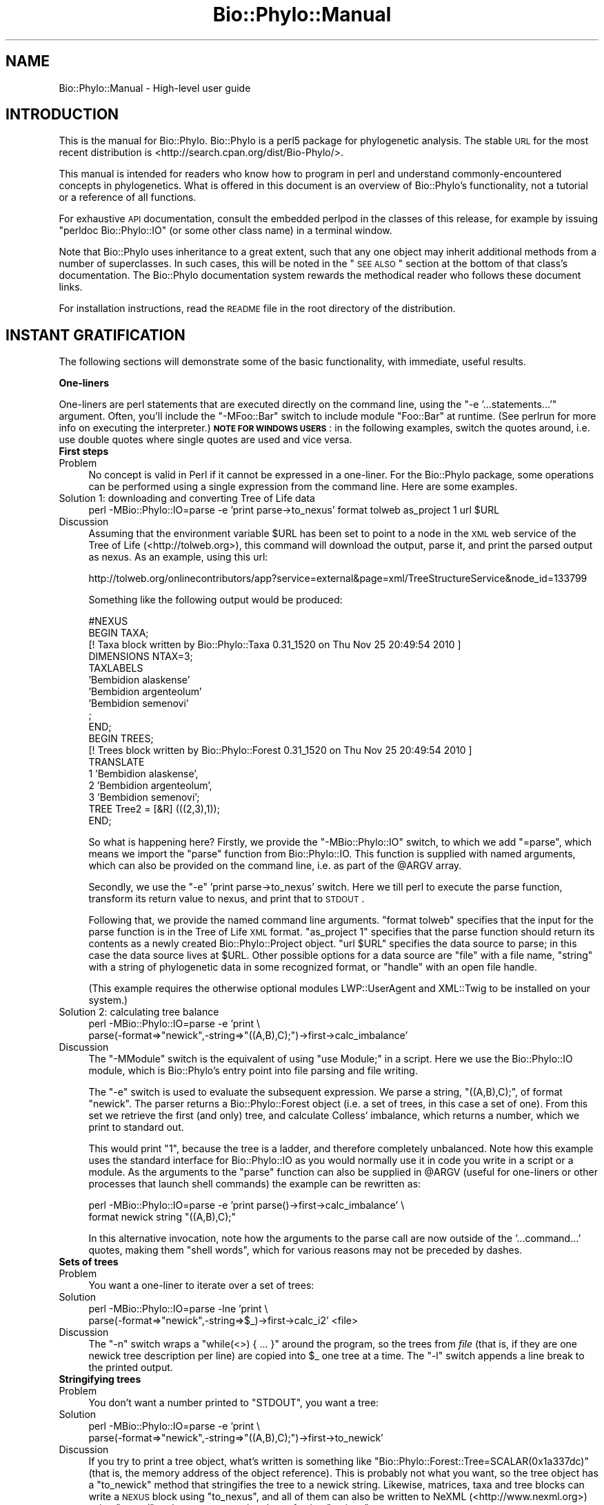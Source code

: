 .\" Automatically generated by Pod::Man v1.37, Pod::Parser v1.35
.\"
.\" Standard preamble:
.\" ========================================================================
.de Sh \" Subsection heading
.br
.if t .Sp
.ne 5
.PP
\fB\\$1\fR
.PP
..
.de Sp \" Vertical space (when we can't use .PP)
.if t .sp .5v
.if n .sp
..
.de Vb \" Begin verbatim text
.ft CW
.nf
.ne \\$1
..
.de Ve \" End verbatim text
.ft R
.fi
..
.\" Set up some character translations and predefined strings.  \*(-- will
.\" give an unbreakable dash, \*(PI will give pi, \*(L" will give a left
.\" double quote, and \*(R" will give a right double quote.  | will give a
.\" real vertical bar.  \*(C+ will give a nicer C++.  Capital omega is used to
.\" do unbreakable dashes and therefore won't be available.  \*(C` and \*(C'
.\" expand to `' in nroff, nothing in troff, for use with C<>.
.tr \(*W-|\(bv\*(Tr
.ds C+ C\v'-.1v'\h'-1p'\s-2+\h'-1p'+\s0\v'.1v'\h'-1p'
.ie n \{\
.    ds -- \(*W-
.    ds PI pi
.    if (\n(.H=4u)&(1m=24u) .ds -- \(*W\h'-12u'\(*W\h'-12u'-\" diablo 10 pitch
.    if (\n(.H=4u)&(1m=20u) .ds -- \(*W\h'-12u'\(*W\h'-8u'-\"  diablo 12 pitch
.    ds L" ""
.    ds R" ""
.    ds C` ""
.    ds C' ""
'br\}
.el\{\
.    ds -- \|\(em\|
.    ds PI \(*p
.    ds L" ``
.    ds R" ''
'br\}
.\"
.\" If the F register is turned on, we'll generate index entries on stderr for
.\" titles (.TH), headers (.SH), subsections (.Sh), items (.Ip), and index
.\" entries marked with X<> in POD.  Of course, you'll have to process the
.\" output yourself in some meaningful fashion.
.if \nF \{\
.    de IX
.    tm Index:\\$1\t\\n%\t"\\$2"
..
.    nr % 0
.    rr F
.\}
.\"
.\" For nroff, turn off justification.  Always turn off hyphenation; it makes
.\" way too many mistakes in technical documents.
.hy 0
.if n .na
.\"
.\" Accent mark definitions (@(#)ms.acc 1.5 88/02/08 SMI; from UCB 4.2).
.\" Fear.  Run.  Save yourself.  No user-serviceable parts.
.    \" fudge factors for nroff and troff
.if n \{\
.    ds #H 0
.    ds #V .8m
.    ds #F .3m
.    ds #[ \f1
.    ds #] \fP
.\}
.if t \{\
.    ds #H ((1u-(\\\\n(.fu%2u))*.13m)
.    ds #V .6m
.    ds #F 0
.    ds #[ \&
.    ds #] \&
.\}
.    \" simple accents for nroff and troff
.if n \{\
.    ds ' \&
.    ds ` \&
.    ds ^ \&
.    ds , \&
.    ds ~ ~
.    ds /
.\}
.if t \{\
.    ds ' \\k:\h'-(\\n(.wu*8/10-\*(#H)'\'\h"|\\n:u"
.    ds ` \\k:\h'-(\\n(.wu*8/10-\*(#H)'\`\h'|\\n:u'
.    ds ^ \\k:\h'-(\\n(.wu*10/11-\*(#H)'^\h'|\\n:u'
.    ds , \\k:\h'-(\\n(.wu*8/10)',\h'|\\n:u'
.    ds ~ \\k:\h'-(\\n(.wu-\*(#H-.1m)'~\h'|\\n:u'
.    ds / \\k:\h'-(\\n(.wu*8/10-\*(#H)'\z\(sl\h'|\\n:u'
.\}
.    \" troff and (daisy-wheel) nroff accents
.ds : \\k:\h'-(\\n(.wu*8/10-\*(#H+.1m+\*(#F)'\v'-\*(#V'\z.\h'.2m+\*(#F'.\h'|\\n:u'\v'\*(#V'
.ds 8 \h'\*(#H'\(*b\h'-\*(#H'
.ds o \\k:\h'-(\\n(.wu+\w'\(de'u-\*(#H)/2u'\v'-.3n'\*(#[\z\(de\v'.3n'\h'|\\n:u'\*(#]
.ds d- \h'\*(#H'\(pd\h'-\w'~'u'\v'-.25m'\f2\(hy\fP\v'.25m'\h'-\*(#H'
.ds D- D\\k:\h'-\w'D'u'\v'-.11m'\z\(hy\v'.11m'\h'|\\n:u'
.ds th \*(#[\v'.3m'\s+1I\s-1\v'-.3m'\h'-(\w'I'u*2/3)'\s-1o\s+1\*(#]
.ds Th \*(#[\s+2I\s-2\h'-\w'I'u*3/5'\v'-.3m'o\v'.3m'\*(#]
.ds ae a\h'-(\w'a'u*4/10)'e
.ds Ae A\h'-(\w'A'u*4/10)'E
.    \" corrections for vroff
.if v .ds ~ \\k:\h'-(\\n(.wu*9/10-\*(#H)'\s-2\u~\d\s+2\h'|\\n:u'
.if v .ds ^ \\k:\h'-(\\n(.wu*10/11-\*(#H)'\v'-.4m'^\v'.4m'\h'|\\n:u'
.    \" for low resolution devices (crt and lpr)
.if \n(.H>23 .if \n(.V>19 \
\{\
.    ds : e
.    ds 8 ss
.    ds o a
.    ds d- d\h'-1'\(ga
.    ds D- D\h'-1'\(hy
.    ds th \o'bp'
.    ds Th \o'LP'
.    ds ae ae
.    ds Ae AE
.\}
.rm #[ #] #H #V #F C
.\" ========================================================================
.\"
.IX Title "Bio::Phylo::Manual 3"
.TH Bio::Phylo::Manual 3 "2010-11-25" "perl v5.8.9" "User Contributed Perl Documentation"
.SH "NAME"
Bio::Phylo::Manual \- High\-level user guide
.SH "INTRODUCTION"
.IX Header "INTRODUCTION"
This is the manual for Bio::Phylo. Bio::Phylo is a perl5 package for
phylogenetic analysis. The stable \s-1URL\s0 for the
most recent distribution is <http://search.cpan.org/dist/Bio\-Phylo/>.
.PP
This manual is intended for readers who know how to program 
in perl and understand commonly-encountered concepts in phylogenetics. 
What is offered in this document is an overview of Bio::Phylo's
functionality, not a tutorial or a reference of all functions.
.PP
For exhaustive \s-1API\s0 documentation, consult the embedded perlpod in
the classes of this release, for example by issuing \f(CW\*(C`perldoc Bio::Phylo::IO\*(C'\fR
(or some other class name) in a terminal window.
.PP
Note that Bio::Phylo uses inheritance to a great extent,
such that any one object may inherit additional methods from a number
of superclasses. In such cases, this will be noted in the \*(L"\s-1SEE\s0 \s-1ALSO\s0\*(R"
section at the bottom of that class's documentation. The Bio::Phylo documentation
system rewards the methodical reader who follows these document links.
.PP
For installation instructions, read the \s-1README\s0 file in the root directory 
of the distribution. 
.SH "INSTANT GRATIFICATION"
.IX Header "INSTANT GRATIFICATION"
The following sections will demonstrate some of the basic functionality,
with immediate, useful results.
.Sh "One-liners"
.IX Subsection "One-liners"
One-liners are perl statements that are executed directly on the command
line, using the \f(CW\*(C`\-e '...statements...'\*(C'\fR argument.
Often, you'll include the \f(CW\*(C`\-MFoo::Bar\*(C'\fR switch to include module
\&\f(CW\*(C`Foo::Bar\*(C'\fR at runtime. (See perlrun for more info on executing
the interpreter.) \fB\s-1NOTE\s0 \s-1FOR\s0 \s-1WINDOWS\s0 \s-1USERS\s0\fR: in the following examples,
switch the quotes around, i.e. use double quotes where single quotes are
used and vice versa.
.IP "\fBFirst steps\fR" 4
.IX Item "First steps"
.PD 0
.IP "Problem" 4
.IX Item "Problem"
.PD
No concept is valid in Perl if it cannot be expressed in a one\-liner.
For the Bio::Phylo package, some operations can be performed using
a single expression from the command line. Here are some examples.
.IP "Solution 1: downloading and converting Tree of Life data" 4
.IX Item "Solution 1: downloading and converting Tree of Life data"
.Vb 1
\& perl -MBio::Phylo::IO=parse -e 'print parse->to_nexus' format tolweb as_project 1 url $URL
.Ve
.IP "Discussion" 4
.IX Item "Discussion"
Assuming that the environment variable \f(CW$URL\fR has been set to point to 
a node in the \s-1XML\s0 web service of the Tree of Life (<http://tolweb.org>),
this command will download the output, parse it, and print the parsed output
as nexus. As an example, using this url:
.Sp
.Vb 1
\& http://tolweb.org/onlinecontributors/app?service=external&page=xml/TreeStructureService&node_id=133799
.Ve
.Sp
Something like the following output would be produced:
.Sp
.Vb 18
\& #NEXUS
\& BEGIN TAXA;
\& [! Taxa block written by Bio::Phylo::Taxa 0.31_1520 on Thu Nov 25 20:49:54 2010 ]      
\&         DIMENSIONS NTAX=3;
\&         TAXLABELS
\&                        'Bembidion alaskense'
\&                        'Bembidion argenteolum'
\&                        'Bembidion semenovi'
\&                 ;
\& END;
\& BEGIN TREES;
\& [! Trees block written by Bio::Phylo::Forest 0.31_1520 on Thu Nov 25 20:49:54 2010 ]
\&        TRANSLATE
\&                1 'Bembidion alaskense',
\&                2 'Bembidion argenteolum',
\&                3 'Bembidion semenovi';
\&        TREE Tree2 = [&R] (((2,3),1));
\& END;
.Ve
.Sp
So what is happening here? Firstly, we provide the \f(CW\*(C`\-MBio::Phylo::IO\*(C'\fR switch,
to which we add \f(CW\*(C`=parse\*(C'\fR, which means we import the \f(CW\*(C`parse\*(C'\fR function from
Bio::Phylo::IO. This function is supplied with named arguments, which can
also be provided on the command line, i.e. as part of the \f(CW@ARGV\fR array.
.Sp
Secondly, we use the \f(CW\*(C`\-e\*(C'\fR 'print parse\->to_nexus' switch. Here we till perl
to execute the parse function, transform its return value to nexus, and print
that to \s-1STDOUT\s0.
.Sp
Following that, we provide the named command line arguments. \f(CW\*(C`format tolweb\*(C'\fR
specifies that the input for the parse function is in the Tree of Life \s-1XML\s0
format. \f(CW\*(C`as_project 1\*(C'\fR specifies that the parse function should return its
contents as a newly created Bio::Phylo::Project object. \f(CW\*(C`url $URL\*(C'\fR 
specifies the data source to parse; in this case the data source lives at 
\&\f(CW$URL\fR. Other possible options for a data source are \f(CW\*(C`file\*(C'\fR with a file name, 
\&\f(CW\*(C`string\*(C'\fR with a string of phylogenetic data in some recognized format, or 
\&\f(CW\*(C`handle\*(C'\fR with an open file handle.
.Sp
(This example requires the otherwise optional modules LWP::UserAgent
and XML::Twig to be installed on your system.)
.IP "Solution 2: calculating tree balance" 4
.IX Item "Solution 2: calculating tree balance"
.Vb 2
\& perl -MBio::Phylo::IO=parse -e 'print \e
\& parse(-format=>"newick",-string=>"((A,B),C);")->first->calc_imbalance'
.Ve
.IP "Discussion" 4
.IX Item "Discussion"
The \f(CW\*(C`\-MModule\*(C'\fR switch is the equivalent of using 
\&\f(CW\*(C`use Module;\*(C'\fR in a script. Here we use the Bio::Phylo::IO module, which
is Bio::Phylo's entry point into file parsing and file writing.
.Sp
The \f(CW\*(C`\-e\*(C'\fR switch is used to evaluate the subsequent expression. We parse a 
string, \f(CW\*(C`((A,B),C);\*(C'\fR, of format \f(CW\*(C`newick\*(C'\fR. The parser returns a 
Bio::Phylo::Forest object (i.e. a set of trees, in this case a set of 
one). From this set we retrieve the first (and only) tree, and calculate 
Colless' imbalance, which returns a number, which we print to standard out. 
.Sp
This would print \*(L"1\*(R", because the tree is a ladder, and therefore completely
unbalanced. Note how this example uses the standard interface for 
Bio::Phylo::IO as you would normally use it in code you write in a script
or a module. As the arguments to the \f(CW\*(C`parse\*(C'\fR function can also be supplied in 
\&\f(CW@ARGV\fR (useful for one-liners or other processes that launch 
shell commands) the example can be rewritten as:
.Sp
.Vb 2
\& perl -MBio::Phylo::IO=parse -e 'print parse()->first->calc_imbalance' \e
\& format newick string "((A,B),C);"
.Ve
.Sp
In this alternative invocation, note how the arguments to the parse call are
now outside of the '...command...' quotes, making them \*(L"shell words\*(R",
which for various reasons may not be preceded by dashes.
.IP "\fBSets of trees\fR" 4
.IX Item "Sets of trees"
.PD 0
.IP "Problem" 4
.IX Item "Problem"
.PD
You want a one-liner to iterate over a set of trees:
.IP "Solution" 4
.IX Item "Solution"
.Vb 2
\& perl -MBio::Phylo::IO=parse -lne 'print \e
\& parse(-format=>"newick",-string=>$_)->first->calc_i2' <file>
.Ve
.IP "Discussion" 4
.IX Item "Discussion"
The \f(CW\*(C`\-n\*(C'\fR switch wraps a \*(L"while(<>) { ... }\*(R" around the
program, so the trees from \fIfile\fR (that is, if they are one newick
tree description per line) are copied into \f(CW$_\fR one tree at a
time. The \f(CW\*(C`\-l\*(C'\fR switch appends a line break to the printed output.
.IP "\fBStringifying trees\fR" 4
.IX Item "Stringifying trees"
.PD 0
.IP "Problem" 4
.IX Item "Problem"
.PD
You don't want a number printed to \f(CW\*(C`STDOUT\*(C'\fR, you want a tree:
.IP "Solution" 4
.IX Item "Solution"
.Vb 2
\& perl -MBio::Phylo::IO=parse -e 'print \e
\& parse(-format=>"newick",-string=>"((A,B),C);")->first->to_newick'
.Ve
.IP "Discussion" 4
.IX Item "Discussion"
If you try to print a tree object, what's written is something like
\&\f(CW\*(C`Bio::Phylo::Forest::Tree=SCALAR(0x1a337dc)\*(C'\fR (that is, the 
memory address of the object reference). This is probably not 
what you want, so the tree object has a \f(CW\*(C`to_newick\*(C'\fR 
method that stringifies the tree to a newick string. Likewise, matrices,
taxa and tree blocks can write a \s-1NEXUS\s0 block using \f(CW\*(C`to_nexus\*(C'\fR,
and all of them can also be written to NeXML (<http://www.nexml.org>) using
\&\f(CW\*(C`to_xml\*(C'\fR and to a \s-1JSON\s0 mapping thereof using \f(CW\*(C`to_json\*(C'\fR.
.Sh "Input and output"
.IX Subsection "Input and output"
The Bio::Phylo::IO module is the unified front end for parsing and
unparsing phylogenetic data objects. It is a non-OO module that optionally
exports the \f(CW\*(C`parse\*(C'\fR and \f(CW\*(C`unparse\*(C'\fR subroutines into the caller's
namespace, using the \f(CW\*(C`use Bio::Phylo::IO qw(parse unparse);\*(C'\fR directive.
Alternatively, you can call the subroutines as class methods. The \f(CW\*(C`parse\*(C'\fR
and \f(CW\*(C`unparse\*(C'\fR subroutines load and dispatch the appropriate sub-modules
at runtime, depending on the \f(CW\*(C`\-format\*(C'\fR argument.
.IP "\fBParsing trees\fR" 4
.IX Item "Parsing trees"
.PD 0
.IP "Problem" 4
.IX Item "Problem"
.PD
You want to create a Bio::Phylo::Forest::Tree object from a newick string.
.IP "Solution" 4
.IX Item "Solution"
.Vb 1
\& use Bio::Phylo::IO;
.Ve
.Sp
.Vb 2
\& # get a newick string from some source
\& my $tree_string = '(((A,B),C),D);';
.Ve
.Sp
.Vb 5
\& # Call class method parse from Bio::Phylo::IO
\& my $tree = Bio::Phylo::IO->parse(
\&    -string => $tree_string,
\&    -format => 'newick'
\& )->first;
.Ve
.Sp
.Vb 2
\& # note: newick parser returns 'Bio::Phylo::Forest'
\& # Call ->first to retrieve the first tree of the forest.
.Ve
.Sp
.Vb 1
\& print ref $tree, "\en"; # prints 'Bio::Phylo::Forest::Tree'
.Ve
.IP "Discussion" 4
.IX Item "Discussion"
The Bio::Phylo::IO module invokes format specific parser and unparser modules. 
It is Bio::Phylo's front door for data input and output from files, raw strings 
and file handles. 
.Sp
In the solution the \s-1IO\s0 module calls the Bio::Phylo::Parsers::Newick parser
which turns a tree description into a Bio::Phylo::Forest object. (Several other 
parser and unparser modules live in the Bio::Phylo::Parsers::* and 
Bio::Phylo::Unparsers::* namespaces, respectively.)
.Sp
The returned forest object subclasses Bio::Phylo::Listable, as a forest models 
a list of trees that you can iterate over. By calling the \f(CW\*(C`\-\*(C'\fRfirst> method, we 
get the first tree in the forest \- a Bio::Phylo::Forest::Tree object (in the 
example it's a very small forest, consisting of just this single tree).
.IP "\fBParsing tables\fR" 4
.IX Item "Parsing tables"
.PD 0
.IP "Problem" 4
.IX Item "Problem"
.PD
You want to create a Bio::Phylo::Matrices::Matrix object from a string.
.IP "Solution" 4
.IX Item "Solution"
.Vb 1
\& use Bio::Phylo::IO;
.Ve
.Sp
.Vb 9
\& # parsing a table
\& my $table_string = qq(A,1,2|B,1,2|C,2,2|D,2,1);
\& my $matrix = Bio::Phylo::IO->parse(
\&    -string   => $table_string,
\&    -format   => 'table',     # See Bio::Phylo::Parsers::Table
\&    -type     => 'STANDARD',  # Data type
\&    -fieldsep => ',',         # field separator
\&    -linesep  => '|'          # line separator
\& );
.Ve
.Sp
.Vb 1
\& print ref $matrix, "\en"; # prints 'Bio::Phylo::Matrices::Matrix'
.Ve
.IP "Discussion" 4
.IX Item "Discussion"
Here the Bio::Phylo::Parsers::Table module parses a string
\&\f(CW\*(C`A,1,2|B,1,2|C,2,2|D,2,1\*(C'\fR, where the \f(CW\*(C`|\*(C'\fR is considered a record or
line separator, and the \f(CW\*(C`,\*(C'\fR as a field separator. The default field and
line separators are the tabstop character \*(L"\et\*(R" and the line break \*(L"\en\*(R".
.IP "\fBParsing taxa\fR" 4
.IX Item "Parsing taxa"
.PD 0
.IP "Problem" 4
.IX Item "Problem"
.PD
You want to create a Bio::Phylo::Taxa object from a string.
.IP "Solution" 4
.IX Item "Solution"
.Vb 1
\& use Bio::Phylo::IO;
.Ve
.Sp
.Vb 7
\& # parsing a list of taxa
\& my $taxa_string = 'A:B:C:D';
\& my $taxa = Bio::Phylo::IO->parse(
\&    -string   => $taxa_string,
\&    -format   => 'taxlist',
\&    -fieldsep => ':'
\& );
.Ve
.Sp
.Vb 1
\& print ref $taxa, "\en"; # prints 'Bio::Phylo::Taxa'
.Ve
.IP "Discussion" 4
.IX Item "Discussion"
Here the Bio::Phylo::Parsers::Taxlist module parses a string \f(CW\*(C`A:B:C:D\*(C'\fR,
where the \f(CW\*(C`:\*(C'\fR is considered a field separator. The parser returns a
Bio::Phylo::Taxa object. Note that the same result can be obtained by building 
the taxa object from scratch (a more feasible proposition than building trees
or matrices from scratch):
.Sp
.Vb 1
\& use Bio::Phylo::Factory;
.Ve
.Sp
.Vb 2
\& # first instantiate the factory...
\& my $factory = Bio::Phylo::Factory->new;
.Ve
.Sp
.Vb 2
\& # ...then use it to create other objects, such as taxa blocks
\& my $taxa = $factory->create_taxa( -name => 'MyTaxa' );
.Ve
.Sp
.Vb 2
\& # or taxa, (with names A, B, C and D), and add them to the taxa block
\& $taxa->insert( $factory->create_taxon( -name => $_ ) ) for qw(A B C D);
.Ve
.Sp
.Vb 2
\& # and write out as a nexus block
\& print $taxa->to_nexus( -header => 1, -links => 1 );
.Ve
.Sp
This example uses the Bio::Phylo::Factory, which is an object that can
create other objects. Here we have it create a Bio::Phylo::Taxa block,
which we populate with four Bio::Phylo::Taxa::Taxon objects. We then
write out the taxa block as nexus, complete with the #NEXUS header (this
is optional so that we can combine multiple blocks in the same file), and
a title, using the \f(CW\*(C`\-links\*(C'\fR switch. The latter is a facility that only 
seems to be used by Mesquite (<http://mesquiteproject.org>) and Bio::Phylo.
It adds a \*(L"title\*(R" to the taxa block in the nexus output, and other blocks
(character state matrices and tree blocks) refer to this using a \*(L"links\*(R"
statement.  This is useful if you want to have multiple taxa blocks in the
same file and you want to distinguish them. Putting this all together, the
output is thus:
.Sp
.Vb 12
\& #NEXUS
\& BEGIN TAXA;
\& [! Taxa block written by Bio::Phylo::Taxa 0.31_1520 on Thu Nov 25 21:31:58 2010 ]
\&        TITLE MyTaxa;
\&         DIMENSIONS NTAX=4;
\&         TAXLABELS
\&                        A
\&                        B
\&                        C
\&                        D
\&         ;
\& END;
.Ve
.Sh "Iterating"
.IX Subsection "Iterating"
The Bio::Phylo::Listable module is the superclass of all container objects.
Container objects are objects that contain a set of objects of the same type.
For example, a Bio::Phylo::Forest::Tree object is a container for
Bio::Phylo::Forest::Node objects. Hence, the Bio::Phylo::Forest::Tree
inherits from the Bio::Phylo::Listable class. You can therefore iterate over
the nodes in a tree using the methods defined by Bio::Phylo::Listable.
.IP "\fBIterating over trees and nodes.\fR" 4
.IX Item "Iterating over trees and nodes."
.PD 0
.IP "Problem" 4
.IX Item "Problem"
.PD
You want to access trees and nodes contained in a Bio::Phylo::Forest
object.
.IP "Solution" 4
.IX Item "Solution"
.Vb 1
\&  use Bio::Phylo::IO qw(parse);
.Ve
.Sp
.Vb 2
\&  my $string = '((A,B),(C,D));(((A,B),C)D);';
\&  my $forest = parse( -format => 'newick', -string => $string );
.Ve
.Sp
.Vb 1
\&  print ref $forest; # prints 'Bio::Phylo::Forest'
.Ve
.Sp
.Vb 3
\&  # access trees in $forest
\&  foreach my $tree ( @{ $forest->get_entities } ) {
\&      print ref $tree; # prints 'Bio::Phylo::Forest::Tree';
.Ve
.Sp
.Vb 3
\&      # access nodes in $tree
\&      foreach my $node ( @{ $tree->get_entities } ) {
\&          print ref $node; # prints 'Bio::Phylo::Forest::Node';
.Ve
.Sp
.Vb 2
\&      }
\&  }
.Ve
.IP "Discussion" 4
.IX Item "Discussion"
Bio::Phylo::Forest and Bio::Phylo::Forest::Tree are
nested subclasses of the iterator class Bio::Phylo::Listable. Nested
iterator calls (such as \f(CW\*(C`\-\*(C'\fRget_entities>) can be invoked on the
objects.
.IP "\fBIterating over taxa.\fR" 4
.IX Item "Iterating over taxa."
.PD 0
.IP "Problem" 4
.IX Item "Problem"
.PD
You want to access the individual taxa in a Bio::Phylo::Taxa object.
.IP "Solution" 4
.IX Item "Solution"
.Vb 1
\& use Bio::Phylo::IO qw(parse);
.Ve
.Sp
.Vb 7
\& my $string = 'A|B|C|D|E|F|G|H';
\& my $taxa = parse(
\&     -string   => $string,
\&     -format   => 'taxlist',
\&     -fieldsep => '|'
\& );
\& print ref $taxa; # prints 'Bio::Phylo::Taxa';
.Ve
.Sp
.Vb 3
\& while ( my $taxon = $taxa->next ) {
\&     print ref $taxon; # prints 'Bio::Phylo::Taxa::Taxon'
\& }
.Ve
.IP "Discussion" 4
.IX Item "Discussion"
A Bio::Phylo::Taxa object is a subclass of the
Bio::Phylo::Listable class. Hence, you could also call 
\&\f(CW\*(C`\-\*(C'\fRget_entities> on the taxa object, which returns a 
reference to an array of taxon objects contained by the 
taxa object. Note however the shorthand:
.Sp
.Vb 1
\& while ( my $taxon = $taxa->next ) { ... }
.Ve
.IP "\fBIterating over datum objects.\fR" 4
.IX Item "Iterating over datum objects."
.PD 0
.IP "Problem" 4
.IX Item "Problem"
.PD
You want to access the datum objects contained by
a Bio::Phylo::Matrices::Matrix object.
.IP "Solution" 4
.IX Item "Solution"
.Vb 1
\& use Bio::Phylo::IO;
.Ve
.Sp
.Vb 9
\& # parsing a table
\& my $table_string = qq(A,1,2|B,1,2|C,2,2|D,2,1);
\& my $matrix = Bio::Phylo::IO->parse(
\&    -string   => $table_string,
\&    -format   => 'table',     # See Bio::Phylo::Parsers::Table
\&    -type     => 'STANDARD',  # Data type
\&    -fieldsep => ',',         # field separator
\&    -linesep  => '|'          # line separator
\& );
.Ve
.Sp
.Vb 1
\& print ref $matrix, "\en"; # prints 'Bio::Phylo::Matrices::Matrix'
.Ve
.Sp
.Vb 2
\& my $datum = $matrix->get_by_index( 0, -1 );
\& print ref $datum; # NOTE: prints 'ARRAY'!
.Ve
.IP "Discussion" 4
.IX Item "Discussion"
The Bio::Phylo::Matrices::Matrix object subclasses the
Bio::Phylo::Listable object. Hence, its iterator methods are applicable
here as well. In the above example, the get_by_index method is used. With
a single argument it returns a Bio::Phylo object. With multiple arguments
the semantics are nearly identical to array slicing (see perldata), 
except that an array \fIreference\fR is returned. Bio::Phylo generally passes
lists by reference (see perlref).
.Sh "Simulating trees"
.IX Subsection "Simulating trees"
The Bio::Phylo::Generator module simulates trees under various
models of clade growth.
.IP "\fBGenerating Yule trees.\fR" 4
.IX Item "Generating Yule trees."
Here's how to generate a forest of ten trees with ten tips:
.Sp
.Vb 8
\&  use Bio::Phylo::Generator;
\&  my $gen = Bio::Phylo::Generator->new;
\&  my $trees = $gen->gen_rand_pure_birth(
\&      -trees => 10,
\&      -tips  => 10,
\&      -model => 'yule'
\&  );
\&  print ref $trees; # prints 'Bio::Phylo::Forest'
.Ve
.IP "\fBExpected versus randomly drawn waiting times.\fR" 4
.IX Item "Expected versus randomly drawn waiting times."
The generator object simulates trees under the Yule or the Hey model,
returning. The \f(CW\*(C`gen_rand_pure_birth\*(C'\fR method call returns branch lengths
drawn from the appropriate distribution, while \f(CW\*(C`gen_exp_pure_birth\*(C'\fR
returns the expected waiting times (e.g. 1/n where n=number of lineages for
the Yule model).
.Sh "Filtering"
.IX Subsection "Filtering"
.IP "\fBFiltering objects by numerical value.\fR" 4
.IX Item "Filtering objects by numerical value."
To retrieve, for example, the nodes from a tree that are close to the
root, call:
.Sp
.Vb 4
\& my @deep_nodes = @{ $tree->get_by_value(
\&    -value => 'calc_nodes_to_root',
\&    -le    => 2
\& ) };
.Ve
.Sp
Which retrieves the nodes no more than 2 ancestors away from the root.
Any method that returns a numerical value can be specified with the
\&\f(CW\*(C`\-value\*(C'\fR flag. The \f(CW\*(C`\-le\*(C'\fR flag specifies that the returned
value is \fIl\fRess\-than\-or\-\fIe\fRqual to 2.
.IP "\fBFiltering objects by regular expression.\fR" 4
.IX Item "Filtering objects by regular expression."
String values that are returned by objects can be filtered using a
compiled regular expression. For example:
.Sp
.Vb 4
\& my @lemurs = @{ $tree->get_by_regular_expression(
\&      -value => 'get_name',
\&      -match => qr/[Ll]emur_.+$/
\& ) };
.Ve
.Sp
Retrieves all nodes whose genus name matches Eulemur, Lemur or
Hapalemur.
.Sh "Drawing trees"
.IX Subsection "Drawing trees"
You can create visualize tree objects using the
Bio::Phylo::Treedrawer module:
.PP
.Vb 2
\&  use Bio::Phylo::Treedrawers;
\&  use Bio::Phylo::IO;
.Ve
.PP
.Vb 7
\&  my $treedrawer = Bio::Phylo::Treedrawers->new(
\&     -width  => 400,
\&     -height => 600,
\&     -shape  => 'CURVY',
\&     -mode   => 'CLADO',
\&     -format => 'SVG'
\&  );
.Ve
.PP
.Vb 4
\&  my $tree = Bio::Phylo::IO->parse(
\&     -format => 'newick',
\&     -string => '((A,B),C);'
\&  )->first;
.Ve
.PP
.Vb 2
\&  $treedrawer->set_tree($tree);
\&  $treedrawer->set_padding(50);
.Ve
.PP
.Vb 1
\&  my $string = $treedrawer->draw;
.Ve
.PP
Read the Bio::Phylo::Treedrawer perldoc for more info.
.Sh "Tips and tricks"
.IX Subsection "Tips and tricks"
.IP "\fBGeneric metadata\fR" 4
.IX Item "Generic metadata"
You can append generic key/value pairs to any object, by calling
\&\f(CW$obj\fR\->set_generic( 'key' => 'value');. Subsequently calling
\&\f(CW$obj\fR\->get_generic('key'); returns 'value'. This is a very useful
feature in many situations where you may want to attach, for example,
results from analyses by outside programs (e.g. likelihood scores)
to the tree objects they refer to. Likewise, multiple numbers (e.g.
bootstrap values, posteriors, bremer values) can be attached to the
same node in this way.
.SH "OBJECT AND DATA MODEL"
.IX Header "OBJECT AND DATA MODEL"
.Sh "Perl objects"
.IX Subsection "Perl objects"
Object-oriented perl is a massive subject. To learn about the
basic syntax of OO\-perl, the following perldocs might be of interest:
.IP "perlboot" 4
.IX Item "perlboot"
Introduction to \s-1OO\s0 perl. Read at least this one if you have no
experience with \s-1OO\s0 perl.
.IP "perlobj" 4
.IX Item "perlobj"
Details about perl objects.
.IP "perltooc" 4
.IX Item "perltooc"
Class data.
.IP "perltoot" 4
.IX Item "perltoot"
Advanced objects: \*(L"Tom's object-oriented tutorial for perl\*(R"
.IP "perlbot" 4
.IX Item "perlbot"
The \*(L"Bag'o Object Tricks\*(R" (the \s-1BOT\s0).
.Sh "The Bio::Phylo object model"
.IX Subsection "The Bio::Phylo object model"
The following sections discuss the nested objects that model
phylogenetic information and entities.
.IP "The Bio::Phylo root object." 4
.IX Item "The Bio::Phylo root object."
The Bio::Phylo object is never used directly. However, all
other objects inherit from it, which means that all objects
have getters and setters for their name, description, score.
They can all return a globally unique \s-1ID\s0, log messages, and
keep track of more administrative things such as the version
number of the release.
.IP "The Bio::Phylo::Forest::* namespace" 4
.IX Item "The Bio::Phylo::Forest::* namespace"
According to Bio::Phylo, there is a Forest (which is
modelled by the Bio::Phylo::Forest object), which contains
Bio::Phylo::Forest::Tree objects, which contain
Bio::Phylo::Forest::Node objects.
.IP "The Bio::Phylo::Forest::Node object" 4
.IX Item "The Bio::Phylo::Forest::Node object"
A node 'knows' a couple
of things: its name, its branch length (i.e. the length
of the branch connecting it and its parent), who its
parent is, its next sister (on its right), its previous
sister (on the left), its first daughter and its last
daughter. Also, a taxon can be specified that the node
refers to (this makes most sense when the node is terminal).
These properties can be retrieved and modified by methods
classified as \s-1ACCESSORS\s0 and \s-1MUTATORS\s0.
.Sp
From this set of properties follows a number of
things which must be either true or false. For example,
if a node has no children it is a terminal node. By asking
a node whether it \*(L"is_terminal\*(R", it replies either with
true (i.e. 1) or false (undef). Methods such as this
are classified as \s-1TESTS\s0.
.Sp
Likewise, based on the properties of an individual
node we can perform a query to retrieve nodes related
to it. For example, by asking the node to
\&\*(L"get_ancestors\*(R" it returns a list of its ancestors,
being all the nodes and the path from its parent to,
and including, the root. These methods are \s-1QUERIES\s0.
.Sp
Lastly, some \s-1CALCULATIONS\s0 can be performed by the
node. By asking the node to \*(L"calc_path_to_root\*(R" it
calculates the sum of the lengths of the branches
connecting it and the root. Of course, in order to make
all this possible, a node has to exist, so it needs to
be constructed. The \s-1CONSTRUCTOR\s0 is the Bio::Phylo::Node\->\fInew()\fR
method.
.Sp
Once a node has served its purpose it
can be destroyed. For this purpose there is a
\&\s-1DESTRUCTOR\s0, which cleans up once we're done with the
node. However, in most cases you don't have to worry
about constructing and destroying nodes as this is handled
by Bio::Phylo and perl for you.
.Sp
For a detailed description of all the node methods,
their arguments and return values, consult the node
documentation, which, after install, can be viewed by
issuing the \*(L"perldoc Bio::Phylo::Forest::Node\*(R" command.
.IP "The Bio::Phylo::Forest::Tree object" 4
.IX Item "The Bio::Phylo::Forest::Tree object"
A tree knows very
little. All it really holds is a set of nodes, which
are there because of \s-1TREE\s0 \s-1POPULATION\s0, i.e. the process
of inserting nodes in the tree. The tree can be queried
in a number of ways, for example, we can ask the tree
to \*(L"get_entities\*(R", to which the tree replies with a list
of all the nodes it holds. Be advised that this doesn't
mean that the nodes are connected in a meaningful way,
if at all. The tree doesn't care, the nodes are
supposed to know who their parents, sisters, and
daughters are. But, we can still get, for example, all
the terminal nodes (i.e. the tips) in the tree by
retrieving all the nodes in the tree and asking each
one of them whether it \*(L"is_terminal\*(R", discarding the
ones that aren't.
.Sp
Based on the set of nodes the tree holds it can
perform calculations, such as \*(L"calc_tree_length\*(R", which
simply means that the tree iterates over all its nodes,
summing their branch lengths, and returning the total.
.Sp
The tree object also has a constructor and a
destructor, but normally you don't have to worry about
that. All the tree methods can be viewed by issuing the
\&\*(L"perldoc Bio::Phylo::Forest::Tree\*(R" command.
.IP "The Bio::Phylo::Forest object" 4
.IX Item "The Bio::Phylo::Forest object"
The object containing all others is the Forest object. It
serves merely as a container to hold multiple trees, which
are inserted in the Forest object using the \*(L"\fIinsert()\fR\*(R" method,
and retrieved using the \*(L"get_entities\*(R" method. More information
can be found in the Bio::Phylo::Forest perldoc page.
.IP "The Bio::Phylo::Matrices::* namespace" 4
.IX Item "The Bio::Phylo::Matrices::* namespace"
Objects in the Bio::Phylo::Matrices namespace are used to handle
comparative data, as single observations, and in larger container
objects.
.IP "The Bio::Phylo::Matrices::Datum object" 4
.IX Item "The Bio::Phylo::Matrices::Datum object"
The datum object holds observations of a predefined type,
such as molecular data, or continuous character states. The
Datum object can be linked to a taxon object, to specify which \s-1OTU\s0
the observation refers to.
.IP "The Bio::Phylo::Matrices::Matrix object" 4
.IX Item "The Bio::Phylo::Matrices::Matrix object"
The matrix object is used to aggregate datum objects into a larger,
iterator object, which can be accessed using the methods of the
Bio::Phylo::Listable class.
.IP "The Bio::Phylo::Matrices object" 4
.IX Item "The Bio::Phylo::Matrices object"
The top level opject in the Bio::Phylo::Matrices namespace is used
to contain multiple matrix or alignment objects, again implementing an
iterator interface.
.IP "The Bio::Phylo::Taxa::* namespace" 4
.IX Item "The Bio::Phylo::Taxa::* namespace"
Sets of taxa are modelled by the Bio::Phylo::Taxa object. It is
a container that holds Bio::Phylo::Taxa::Taxon objects. The taxon
objects at present provide no other functionality than to serve
as a means of crossreferencing nodes in trees, and datum or sequence
objects. This, however, is a very important feature. In order to 
be able to write, for example, files formatted for Mark Pagel's
Discrete, Continuous and Multistate programs a taxa object, a 
matrix and a tree object must be crossreferenced.
.IP "The Bio::Phylo::Taxa object" 4
.IX Item "The Bio::Phylo::Taxa object"
The taxa object is analogous to a taxa block as implemented by
Mesquite (<http://mesquiteproject.org>). Multiple matrix objects
and forests can be linked to a single taxa object, using 
\&\f(CW\*(C`$taxa\-\*(C'\fRset_matrix( \f(CW$matrix\fR )>. Conversely,
the relationship from matrix to taxa and from forest to taxa is a 
one-to-one relationship.
.IP "The Bio::Phylo::Taxa::Taxon object" 4
.IX Item "The Bio::Phylo::Taxa::Taxon object"
Just as forests can be linked to taxa objects, so too can 
indidividual node and datum objects be linked to individual taxon
objects. Again, the taxon can hold references to multiple nodes
or multiple datum objects, but conversely there is a one-to-one
relationship. There is a constraint on these relationships:
a node can only refer to a taxon that belongs to a taxa object
that the forest object that contains the node references:
.Sp
.Vb 27
\&       YES!
\&  ______________    
\& |FOREST        |  The taxon and node objects can
\& |  __________  |  link to each other, because
\& | |TREE      | |  their containers do also.
\& | |  ______  | |  
\& | | |NODE  | | |  
\& | | |______| | |  
\& | |_____^____| |                 
\& |_______|______|              NO!       
\&      ^  |               ______________  
\&  ____|__|__            |FOREST 'B'    |  The taxon object 
\& |TAXA   |  |           |  __________  |  cannot reference
\& |  _____|  |           | |TREE      | |  forest 'A' while
\& | |TAXON | |           | |  ______  | |  its container 
\& | |______| |           | | |NODE  | | |  references forest
\& |__________|           | | |______| | |  'B'. 
\&                        | |__________| |  
\&                        |______________|    ______________   
\&                             ^             |FOREST 'A'    |   
\&                         ____|_____        |  __________  |  
\&                        |TAXA      |       | |TREE      | |  
\&                        |  ______  |       | |  ______  | |  
\&                        | |TAXON |------------>|NODE  | | |  
\&                        | |______| |       | | |______| | |  
\&                        |__________|       | |__________| |  
\&                                           |______________|
.Ve
.Sp
Trying to set the links in the example on the right will result in
errors: \f(CW"Attempt to link X to taxon from wrong block"\fR. 
So what happens if a taxon already links to a node in forest 
\&'A', and you link its enclosing taxa block to forest 'B'? The 
links at the taxon and node level will be removed, and the 
link between forest and taxa object will be enforced, yielding 
the warning \f(CW\*(C`"Reset X references from node objects to taxa 
outside taxa block"\*(C'\fR.
.Sh "Encapsulation"
.IX Subsection "Encapsulation"
Unlike most other implementations of tree structures (or any
other perl objects) the Bio::Phylo objects are truly encapsulated:
Most perl objects are hash references, so in most cases you can
do \f(CW\*(C`$obj\-\*(C'\fR{'key'} = 'value'>. Not so for Bio::Phylo. The objects
are implemented as 'InsideOut' objects. How they work exactly
is outside of the scope of this document, but the upshot as that
the state of an object can only be changed through its methods. 
This is a feature that helps keep the code base maintainable as
this project grows. Also, the way it is implemented is more 
memory-efficient and faster than the standard approach. The 
encapsulation forces users of this module to use the documented
interfaces of the objects. This, however, is a good thing: as long
as the interfaces stay the same, any code using Bio::Phylo will
continue to work, regardless of the implementation under the
surface.
.Sh "'Is\-a' relationships: Inheritance"
.IX Subsection "'Is-a' relationships: Inheritance"
The objects in Bio::Phylo are related in various ways. Some objects
inherit from superclasses. Hence the object \fIis a\fR special
case of the superclass. This has important implications for the \s-1API:\s0
the documentation for each class only lists the methods defined locally
in that class, not the methods of the superclasses. Therefore, many
objects can do much more than would seem from their local \s-1POD\s0. Always
inspect the \*(L"\s-1SEE\s0 \s-1ALSO\s0\*(R" section of any class's documentation to see if
there are superclasses where more functionality might be defined.
.Sh "'Has\-a' relationships"
.IX Subsection "'Has-a' relationships"
Some objects contain other objects. For example, a
Bio::Phylo::Forest::Tree contains Bio::Phylo::Forest::Node
objects, a matrix object holds datum objects, and so on.
The container objects all behave like Bio::Phylo::Listable
objects: you can iterate over them (also recursively).
The contains / container relationships implemented by
Bio::Phylo are shown below:
.SH "CONTAINERS"
.IX Header "CONTAINERS"
.Vb 9
\&      ______________     ________________
\&     |FOREST        |   |MATRICES        |
\&     |  __________  |   |  __________    |
\&     | |TREE      | |   | |MATRIX    |   |
\&     | |  ______  | |   | |  ______  |   |
\&     | | |NODE  | | |   | | |DATUM | |   |
\&     | | |______| | |   | | |______| |   |
\&     | |__________| |   | |__________|   |
\&     |______________|   |________________|
.Ve
.PP
.Vb 6
\&      __________        
\&     |TAXA      |      
\&     |  ______  |     
\&     | |TAXON | |     
\&     | |______| |    
\&     |__________|
.Ve
.SH "ARGUMENT FORMATS"
.IX Header "ARGUMENT FORMATS"
.Sh "Named arguments when number of arguments >= 2."
.IX Subsection "Named arguments when number of arguments >= 2."
When the number of arguments to a method call exceeds 1, named
arguments are used. The order in which the arguments are specified
doesn't matter, but the arguments must be all lower case and preceded
by a dash:
.PP
.Vb 1
\&  use Bio::Phylo::Forest::Tree;
.Ve
.PP
.Vb 4
\&  my $node = Bio::Phylo::Forest::Tree->new(
\&      -name  => 'PHYLIP_1',
\&      -score => 123,
\&  );
.Ve
.Sh "Type checking"
.IX Subsection "Type checking"
Argument type is always checked. Numbers are checked for being
numbers, names are checked for being sane strings, without '():;,'.
Objects are checked for type. Internally, Bio::Phylo never checks
type based on class name, for example using
\&\f(CW\*(C`$obj\-\*(C'\fRisa('Some::Class')>. Instead, object identity is validated
using a system of constants defined in Bio::Phylo::Util::CONSTANT.
If Bio::Phylo needs to test validate object type, it'll do something
like:
.PP
.Vb 4
\& use Bio::Phylo::Util::CONSTANT qw(:objecttypes);
\& use Bio::Phylo::Forest::Node;
\& my $node = Bio::Phylo::Forest::Node->new;
\& print "It's a node!" if $node->_type == _NODE_;
.Ve
.PP
Hence, Bio::Phylo uses a form of \*(L"duck typing\*(R" (\*(L"if it walks like a
duck, and quacks like a duck, it probably is a duck\*(R"), as opposed
to one that is based on inheritance from a java-like interface, as
is the convention in bioperl. Both systems have their advantages and
drawbacks, but luckily they can coexist side by without problems.
.PP
As a new feature, a utility function is provided that does this type
checking for you, returning true or throwing an exception (see below),
so that the following will either succeed or die (so you might want
to put it inside an eval{} block):
.PP
.Vb 3
\& if ( looks_like_object( $node, _NODE_ ) ) {
\&      # do something
\& }
.Ve
.Sh "Constructor arguments"
.IX Subsection "Constructor arguments"
All mutators (i.e. setters, methods called set_*) for a class and its
superclasses can be accessed from the constructor. E.g. because the
Bio::Phylo superclass of object Bio::Phylo::Forest::Node has a
\&\*(L"set_name\*(R" method, you can pass the following to the constructor:
.PP
.Vb 2
\& use Bio::Phylo::Forest::Node;
\& my $node = Bio::Phylo::Forest::Node->new( -name => "node1" );
.Ve
.PP
The arguments will be passed up the inheritance tree, and will 
eventually be turned into method calls by the root class.
.SH "RETURN VALUES AND EXCEPTIONS"
.IX Header "RETURN VALUES AND EXCEPTIONS"
.Sh "Retun values"
.IX Subsection "Retun values"
Apart from scalar variables, all other return values are passed by
reference, either as a reference to an object or to an array.
.IP "Lists returned as array references" 4
.IX Item "Lists returned as array references"
Multiple return values are never returned as a list, always as an
array reference:
.Sp
.Vb 2
\& my $nodes = $tree->get_entities;
\& print ref $nodes;
.Ve
.Sp
.Vb 1
\& #prints ARRAY.
.Ve
.Sp
To receive nodes in \f(CW@nodes\fR, dereference the returned array
reference (for clarity, all array dereferencing in this 
document is indicated by using braces in addition to this sigil):
.Sp
.Vb 1
\& my @nodes = @{ $tree->get_entities };
.Ve
.IP "Returns self on mutators" 4
.IX Item "Returns self on mutators"
Mutator method calls always return the modified object, and so they
can be chained:
.Sp
.Vb 1
\& $node->set_name('Homo_sapiens')->set_branch_length(0.2343);
.Ve
.IP "False but defined return values" 4
.IX Item "False but defined return values"
When a value requested through an Accessor hasn't been set, the return
value is \f(CW\*(C`undef\*(C'\fR. Here you should take care how you test. For example:
.Sp
.Vb 3
\& if ( ! $node->get_parent ) {
\&        $root = $node;
\& }
.Ve
.Sp
This works as expected \- object references are always \*(L"true\*(R", so if
\&\f(CW\*(C`get_parent\*(C'\fR returns \*(L"false\*(R", \f(CW$node\fR has no parent \- hence it must 
be the root. However:
.Sp
.Vb 1
\& if ( ! $node->get_branch_length ) {
.Ve
.Sp
.Vb 2
\&        # is there really no branch length?
\&        if ( defined $node->get_branch_length ) {
.Ve
.Sp
.Vb 3
\&                # perhaps there is, but of length 0.
\&        }
\& }
.Ve
.Sp
\&...warrants caution. Zero is evaluated as false\-but\-defined.
.Sh "Exceptions"
.IX Subsection "Exceptions"
The Bio::Phylo modules throw exceptions that subclass Exception::Class.
Exceptions are thrown when something \fIexceptional\fR has happened. Not when the
value requested through an accessor method is undefined. If a node has no
parent, \f(CW\*(C`undef\*(C'\fR is returned. Usually, you will encounter exceptions in
response to invalid input.
.IP "Trying/Catching exceptions" 4
.IX Item "Trying/Catching exceptions"
If some method call returns an exception, wrap the call inside an \f(CW\*(C`eval\*(C'\fR
block. The error now becomes non\-fatal:
.Sp
.Vb 2
\& # try something:
\& eval { $node->set_branch_length('a bad value'); };
.Ve
.Sp
.Vb 5
\& # handle exception, if any
\& if ($@) {
\&    # do something, e.g.:
\&    print $@->trace->as_string; # <- $@ is an object!
\& }
.Ve
.IP "Stack traces" 4
.IX Item "Stack traces"
If an exception of a particular type is caught, you can print a stack trace
and find out what might have gone wrong starting from your script drilling
into the module code.
.Sp
.Vb 2
\& # exception caught.
\& if ( UNIVERSAL::isa( $@, 'Bio::Phylo::Util::Exceptions::BadNumber' ) ) {
.Ve
.Sp
.Vb 2
\&    # prints stack trace in addition to error
\&    warn $@->error, "\en, $@->trace->as_string, "\en";
.Ve
.Sp
.Vb 4
\&    # further metadata from exception object
\&    warn join ' ',  $@->euid, $@->egid, $@->uid, $@->gid, $@->pid, $@->time;
\&    exit;
\& }
.Ve
.Sp
As a new feature (from v.0.17 onwards) exceptions have become more descriptive,
with a generic explanation of what the thrown exception class typically means
added to the error message, and stack traces are printed out by default.
.IP "Exception types" 4
.IX Item "Exception types"
Several exception classes are defined. The type of the thrown exception should
give you a hint as to what might be wrong. The types are specified in the
Bio::Phylo::Util::Exceptions perldoc.
.SH "TO DO"
.IX Header "TO DO"
Below is a list of things that hopefully will be implemented in future 
versions of Bio::Phylo.
.IP "More \s-1DNA\s0 sequence methods" 4
.IX Item "More DNA sequence methods"
Such as \f(CW$seq\fR\->complement;. This would imply larger constant translation 
tables, including various tables for mtDNA and so on. Will probably be 
implemented, must likely using BioPerl tools.
.IP "Databases" 4
.IX Item "Databases"
Implement access to TreeBASE, TolWeb and other databases. This could
probably be done most elegantly by expanding the mediator system
(Bio::Phylo::Mediators::* classes).
.IP "Tests" 4
.IX Item "Tests"
Test coverage is reasonable, but some of the newer features need to be exercised
more.
.IP "Interoperability with BioPerl" 4
.IX Item "Interoperability with BioPerl"
The eventual aim of the Bio::Phylo project is to glue together the phylogenetics 
aspects of BioPerl (<http://www.bioperl.org>), Bio::NEXUS.
.SH "FORUM"
.IX Header "FORUM"
\&\s-1CPAN\s0 hosts a discussion forum for Bio::Phylo. If you have trouble
using this module the discussion forum is a good place to start
posting questions (\s-1NOT\s0 bug reports, see below):
<http://www.cpanforum.com/dist/Bio\-Phylo>
.SH "BUGS"
.IX Header "BUGS"
Please report any bugs or feature requests to \f(CW\*(C`bug\-bio\-phylo@rt.cpan.org\*(C'\fR,
or through the web interface at
<http://rt.cpan.org/NoAuth/ReportBug.html?Queue=Bio\-Phylo>. I will be notified,
and then you'll automatically be notified of progress on your bug as I make
changes. If you can localize the bug to particular package file (i.e. a *.pm file
from this release), please include the \s-1REVISION\s0 tag for that file in your bug
report. It is a string such as this one:
.PP
.Vb 1
\&  $Id: Manual.pod 1528 2010-11-25 22:20:39Z rvos $
.Ve
.SH "AUTHORS"
.IX Header "AUTHORS"
Rutger Vos, Aki Mimoto, Klaas Hartmann, Jason Caravas
.ie n .IP "email: ""rutgeraldo@gmail.com""" 4
.el .IP "email: \f(CWrutgeraldo@gmail.com\fR" 4
.IX Item "email: rutgeraldo@gmail.com"
.PD 0
.IP "web page: <http://rutgervos.blogspot.com/>" 4
.IX Item "web page: <http://rutgervos.blogspot.com/>"
.PD
.SH "COPYRIGHT & LICENSE"
.IX Header "COPYRIGHT & LICENSE"
Copyright 2005\-2010 Rutger A. Vos, All Rights Reserved. This program is free
software; you can redistribute it and/or modify it under the same terms as Perl
itself.
